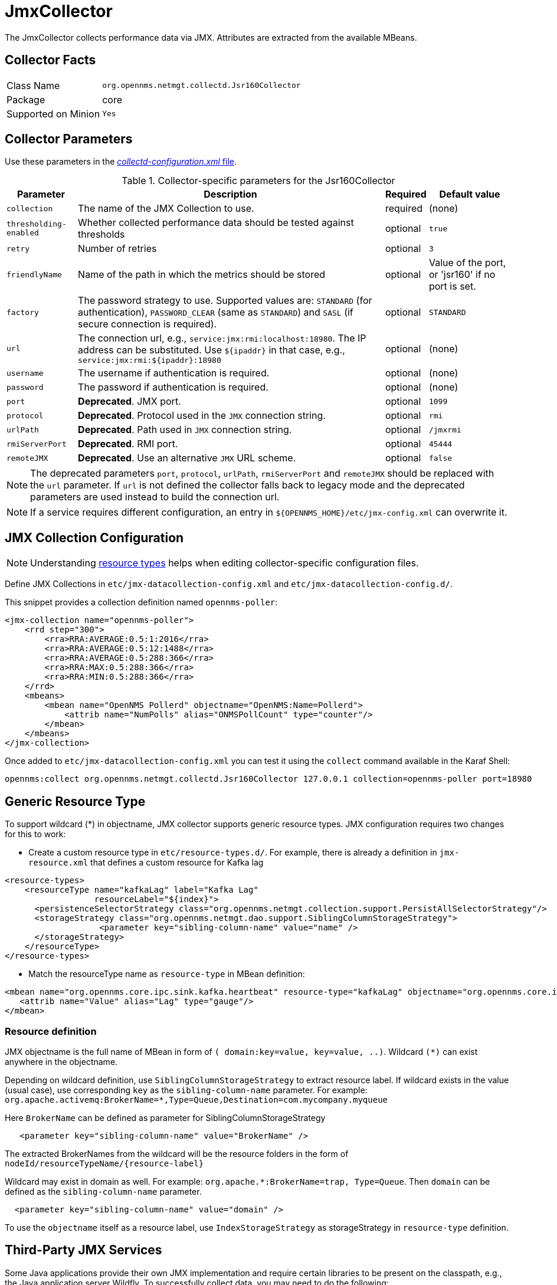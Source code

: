 
= JmxCollector

The JmxCollector collects performance data via JMX.
Attributes are extracted from the available MBeans.

== Collector Facts

[options="autowidth"]
|===
| Class Name          | `org.opennms.netmgt.collectd.Jsr160Collector`
| Package             | core
| Supported on Minion | `Yes`
|===

== Collector Parameters

Use these parameters in the <<ga-collectd-packages,_collectd-configuration.xml_ file>>.

.Collector-specific parameters for the Jsr160Collector
[options="header, autowidth"]
|===
| Parameter              | Description                                                                     | Required | Default value
| `collection`           | The name of the JMX Collection to use.                                         | required | (none)
| `thresholding-enabled` | Whether collected performance data should be tested against thresholds           | optional | `true`
| `retry`                | Number of retries                                                               | optional | `3`
| `friendlyName`         | Name of the path in which the metrics should be stored                          | optional | Value of the port, or 'jsr160' if no port is set.
| `factory`              | The password strategy to use.
                           Supported values are: `STANDARD` (for authentication),
                           `PASSWORD_CLEAR` (same as `STANDARD`) and `SASL` (if secure connection is required).
                                                                                                           | optional | `STANDARD`
| `url`                  | The connection url, e.g., `service:jmx:rmi:localhost:18980`.
                           The IP address can be substituted. Use `$\{ipaddr}` in that case, e.g.,
                            `service:jmx:rmi:$\{ipaddr}:18980`                                              | optional | (none)
| `username`             | The username if authentication is required.                                     | optional | (none)
| `password`             | The password if authentication is required.                                     | optional | (none)
| `port`                 | *Deprecated*. JMX port.                                                          | optional | `1099`
| `protocol`             | *Deprecated*. Protocol used in the `JMX` connection string.                      | optional | `rmi`
| `urlPath`              | *Deprecated*. Path used in `JMX` connection string.                              | optional | `/jmxrmi`
| `rmiServerPort`        | *Deprecated*. RMI port.                                                          | optional | `45444`
| `remoteJMX`            | *Deprecated*. Use an alternative `JMX` URL scheme.                               | optional | `false`
|===

NOTE: The deprecated parameters `port`, `protocol`, `urlPath`, `rmiServerPort` and `remoteJMX` should be replaced with the `url` parameter.
If `url` is not defined the collector falls back to legacy mode and the deprecated parameters are used instead to build the connection url.

NOTE: If a service requires different configuration, an entry in `$\{OPENNMS_HOME}/etc/jmx-config.xml` can overwrite it.

== JMX Collection Configuration

NOTE: Understanding link:#resource-types[resource types] helps when editing collector-specific configuration files. 

Define JMX Collections in `etc/jmx-datacollection-config.xml` and `etc/jmx-datacollection-config.d/`.

This snippet provides a collection definition named `opennms-poller`:

[source, xml]
----
<jmx-collection name="opennms-poller">
    <rrd step="300">
        <rra>RRA:AVERAGE:0.5:1:2016</rra>
        <rra>RRA:AVERAGE:0.5:12:1488</rra>
        <rra>RRA:AVERAGE:0.5:288:366</rra>
        <rra>RRA:MAX:0.5:288:366</rra>
        <rra>RRA:MIN:0.5:288:366</rra>
    </rrd>
    <mbeans>
        <mbean name="OpenNMS Pollerd" objectname="OpenNMS:Name=Pollerd">
            <attrib name="NumPolls" alias="ONMSPollCount" type="counter"/>
        </mbean>
    </mbeans>
</jmx-collection>
----

Once added to `etc/jmx-datacollection-config.xml` you can test it using the `collect` command available in the Karaf Shell:

----
opennms:collect org.opennms.netmgt.collectd.Jsr160Collector 127.0.0.1 collection=opennms-poller port=18980
----

== Generic Resource Type

To support wildcard (*) in objectname, JMX collector supports generic resource types.
JMX configuration requires two changes for this to work:

* Create a custom resource type in `etc/resource-types.d/`. For example, there is already a definition in `jmx-resource.xml` that defines a custom resource for Kafka lag

[source, xml]
----
<resource-types>
    <resourceType name="kafkaLag" label="Kafka Lag"
                  resourceLabel="${index}">
      <persistenceSelectorStrategy class="org.opennms.netmgt.collection.support.PersistAllSelectorStrategy"/>
      <storageStrategy class="org.opennms.netmgt.dao.support.SiblingColumnStorageStrategy">
		   <parameter key="sibling-column-name" value="name" />
      </storageStrategy>
    </resourceType>
</resource-types>
----
* Match the resourceType name as `resource-type` in MBean definition:

[source, xml]
----
<mbean name="org.opennms.core.ipc.sink.kafka.heartbeat" resource-type="kafkaLag" objectname="org.opennms.core.ipc.sink.kafka:name=OpenNMS.Sink.*.Lag">
   <attrib name="Value" alias="Lag" type="gauge"/>
</mbean>
----
=== Resource definition

JMX objectname is the full name of MBean in form of `( domain:key=value, key=value, ..)`.
Wildcard `(*)` can exist anywhere in the objectname.

Depending on wildcard definition, use `SiblingColumnStorageStrategy` to extract resource label.
If wildcard exists in the value (usual case), use corresponding `key` as the `sibling-column-name` parameter. For example:
`org.apache.activemq:BrokerName=*,Type=Queue,Destination=com.mycompany.myqueue`

Here `BrokerName` can be defined as parameter for SiblingColumnStorageStrategy
----
   <parameter key="sibling-column-name" value="BrokerName" />
----
The extracted BrokerNames from the wildcard will be the resource folders in the form of `nodeId/resourceTypeName/\{resource-label}`

Wildcard may exist in domain as well. For example: `org.apache.*:BrokerName=trap, Type=Queue`.
Then `domain` can be defined as the `sibling-column-name` parameter.
----
  <parameter key="sibling-column-name" value="domain" />
----
To use the `objectname` itself as a resource label, use `IndexStorageStrategy` as storageStrategy in `resource-type` definition.

== Third-Party JMX Services

Some Java applications provide their own JMX implementation and require certain libraries to be present on the classpath, e.g., the Java application server Wildfly.
To successfully collect data, you may need to do the following:

  * Place the jmx client lib to the $\{OPENNMS_HOME}/lib folder (e.g., jboss-cli-client.jar)
  * Configure the collection accordingly (see above)
  * Configure the JMX-Collector in _collectd-configuration.xml_ (see below)
  
.Example
[source, xml]
----
<service name="JMX-WILDFLY" interval="300000" user-defined="false" status="on">
    <parameter key="url" value="service:jmx:http-remoting-jmx://$\{ipaddr}:9990"/>
    <parameter key="retry" value="2"/>
    <parameter key="timeout" value="3000"/>
    <parameter key="factory" value="PASSWORD-CLEAR"/>
    <parameter key="username" value="admin"/>
    <parameter key="password" value="admin"/>
    <parameter key="rrd-base-name" value="java"/>
    <parameter key="collection" value="jsr160"/>
    <parameter key="thresholding-enabled" value="true"/>
    <parameter key="ds-name" value="jmx-wildfly"/>
    <parameter key="friendly-name" value="jmx-wildfly"/>
</service>
<collector service="JMX-WILDFLY" class-name="org.opennms.netmgt.collectd.Jsr160Collector"/>
----
